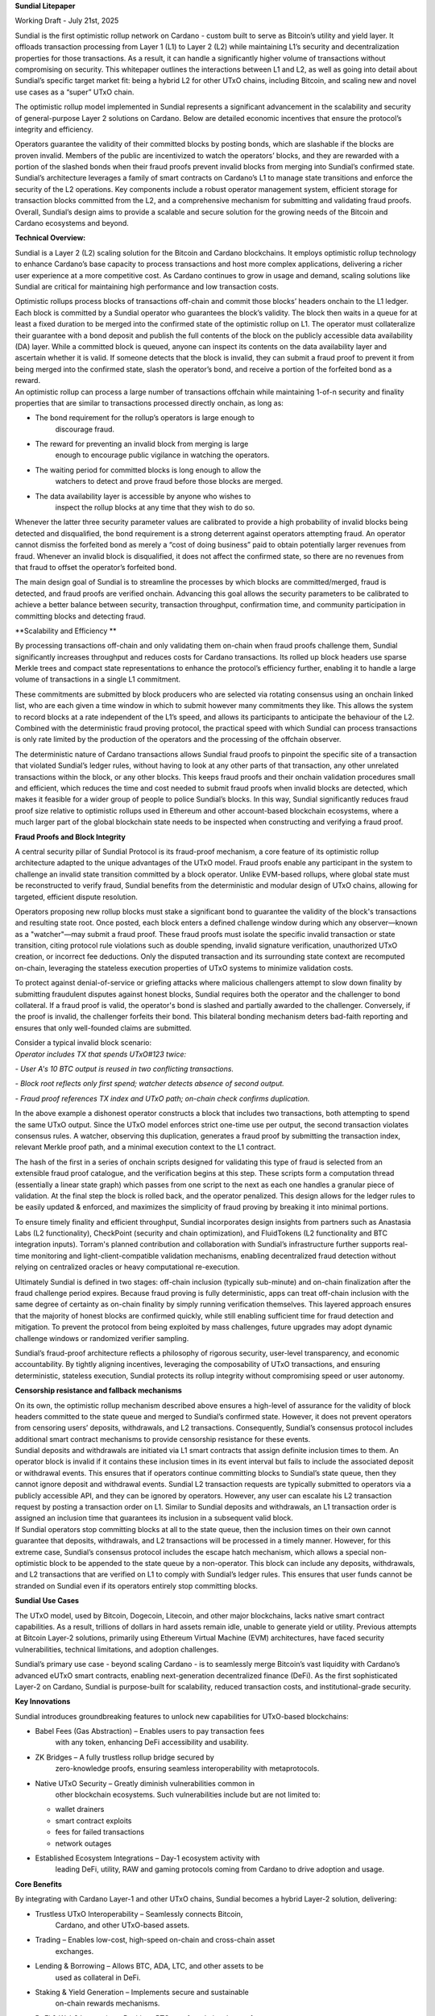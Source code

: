 |image1|\ **Sundial Litepaper**

Working Draft - July 21st, 2025

Sundial is the first optimistic rollup network on Cardano - custom built
to serve as Bitcoin’s utility and yield layer. It offloads transaction
processing from Layer 1 (L1) to Layer 2 (L2) while maintaining L1’s
security and decentralization properties for those transactions. As a
result, it can handle a significantly higher volume of transactions
without compromising on security. This whitepaper outlines the
interactions between L1 and L2, as well as going into detail about
Sundial’s specific target market fit: being a hybrid L2 for other UTxO
chains, including Bitcoin, and scaling new and novel use cases as a
“super” UTxO chain.

The optimistic rollup model implemented in Sundial represents a
significant advancement in the scalability and security of
general-purpose Layer 2 solutions on Cardano. Below are detailed
economic incentives that ensure the protocol’s integrity and efficiency.

+-----------------------------------------------------------------------+
| .. image:: ./litepaper_media/image2.png |
|    :width: 6.26772in                                                  |
|    :height: 3.31944in                                                 |
|                                                                       |
| *Sundial and Midgard are being developed in parallel, with Midgard to |
| be the composible tech stack - similar to the Optimism tech stack on  |
| Ethereum. The above graphic is a display on how Midgard’s operators   |
| will operate. Sundial’s system will work in the same fashion.*        |
+=======================================================================+
+-----------------------------------------------------------------------+

Operators guarantee the validity of their committed blocks by posting
bonds, which are slashable if the blocks are proven invalid. Members of
the public are incentivized to watch the operators’ blocks, and they are
rewarded with a portion of the slashed bonds when their fraud proofs
prevent invalid blocks from merging into Sundial’s confirmed state.
Sundial’s architecture leverages a family of smart contracts on
Cardano’s L1 to manage state transitions and enforce the security of the
L2 operations. Key components include a robust operator management
system, efficient storage for transaction blocks committed from the L2,
and a comprehensive mechanism for submitting and validating fraud
proofs. Overall, Sundial’s design aims to provide a scalable and secure
solution for the growing needs of the Bitcoin and Cardano ecosystems and
beyond.

**Technical Overview:**

Sundial is a Layer 2 (L2) scaling solution for the Bitcoin and Cardano
blockchains. It employs optimistic rollup technology to enhance
Cardano’s base capacity to process transactions and host more complex
applications, delivering a richer user experience at a more competitive
cost. As Cardano continues to grow in usage and demand, scaling
solutions like Sundial are critical for maintaining high performance and
low transaction costs.

| Optimistic rollups process blocks of transactions off-chain and commit
  those blocks’ headers onchain to the L1 ledger. Each block is
  committed by a Sundial operator who guarantees the block’s validity.
  The block then waits in a queue for at least a fixed duration to be
  merged into the confirmed state of the optimistic rollup on L1. The
  operator must collateralize their guarantee with a bond deposit and
  publish the full contents of the block on the publicly accessible data
  availability (DA) layer. While a committed block is queued, anyone can
  inspect its contents on the data availability layer and ascertain
  whether it is valid. If someone detects that the block is invalid,
  they can submit a fraud proof to prevent it from being merged into the
  confirmed state, slash the operator’s bond, and receive a portion of
  the forfeited bond as a reward.
| An optimistic rollup can process a large number of transactions
  offchain while maintaining 1-of-n security and finality properties
  that are similar to transactions processed directly onchain, as long
  as:

-  The bond requirement for the rollup’s operators is large enough to
      discourage fraud.

-  The reward for preventing an invalid block from merging is large
      enough to encourage public vigilance in watching the operators.

-  The waiting period for committed blocks is long enough to allow the
      watchers to detect and prove fraud before those blocks are merged.

-  The data availability layer is accessible by anyone who wishes to
      inspect the rollup blocks at any time that they wish to do so.

Whenever the latter three security parameter values are calibrated to
provide a high probability of invalid blocks being detected and
disqualified, the bond requirement is a strong deterrent against
operators attempting fraud. An operator cannot dismiss the forfeited
bond as merely a “cost of doing business” paid to obtain potentially
larger revenues from fraud. Whenever an invalid block is disqualified,
it does not affect the confirmed state, so there are no revenues from
that fraud to offset the operator’s forfeited bond.

The main design goal of Sundial is to streamline the processes by which
blocks are committed/merged, fraud is detected, and fraud proofs are
verified onchain. Advancing this goal allows the security parameters to
be calibrated to achieve a better balance between security, transaction
throughput, confirmation time, and community participation in committing
blocks and detecting fraud.

**Scalability and Efficiency
**\ |image2|

By processing transactions off-chain and only validating them on-chain
when fraud proofs challenge them, Sundial significantly increases
throughput and reduces costs for Cardano transactions. Its rolled up
block headers use sparse Merkle trees and compact state representations
to enhance the protocol’s efficiency further, enabling it to handle a
large volume of transactions in a single L1 commitment.

.. image:: ./litepaper_media/image5.png
   :width: 5.33333in
   :height: 1.97917in

These commitments are submitted by block producers who are selected via
rotating consensus using an onchain linked list, who are each given a
time window in which to submit however many commitments they like. This
allows the system to record blocks at a rate independent of the L1’s
speed, and allows its participants to anticipate the behaviour of the
L2. Combined with the deterministic fraud proving protocol, the
practical speed with which Sundial can process transactions is only rate
limited by the production of the operators and the processing of the
offchain observer.

The deterministic nature of Cardano transactions allows Sundial fraud
proofs to pinpoint the specific site of a transaction that violated
Sundial’s ledger rules, without having to look at any other parts of
that transaction, any other unrelated transactions within the block, or
any other blocks. This keeps fraud proofs and their onchain validation
procedures small and efficient, which reduces the time and cost needed
to submit fraud proofs when invalid blocks are detected, which makes it
feasible for a wider group of people to police Sundial’s blocks. In this
way, Sundial significantly reduces fraud proof size relative to
optimistic rollups used in Ethereum and other account-based blockchain
ecosystems, where a much larger part of the global blockchain state
needs to be inspected when constructing and verifying a fraud proof.

**Fraud Proofs and Block Integrity**

A central security pillar of Sundial Protocol is its fraud-proof
mechanism, a core feature of its optimistic rollup architecture adapted
to the unique advantages of the UTxO model. Fraud proofs enable any
participant in the system to challenge an invalid state transition
committed by a block operator. Unlike EVM-based rollups, where global
state must be reconstructed to verify fraud, Sundial benefits from the
deterministic and modular design of UTxO chains, allowing for targeted,
efficient dispute resolution.

Operators proposing new rollup blocks must stake a significant bond to
guarantee the validity of the block's transactions and resulting state
root. Once posted, each block enters a defined challenge window during
which any observer—known as a "watcher"—may submit a fraud proof. These
fraud proofs must isolate the specific invalid transaction or state
transition, citing protocol rule violations such as double spending,
invalid signature verification, unauthorized UTxO creation, or incorrect
fee deductions. Only the disputed transaction and its surrounding state
context are recomputed on-chain, leveraging the stateless execution
properties of UTxO systems to minimize validation costs.

To protect against denial-of-service or griefing attacks where malicious
challengers attempt to slow down finality by submitting fraudulent
disputes against honest blocks, Sundial requires both the operator and
the challenger to bond collateral. If a fraud proof is valid, the
operator's bond is slashed and partially awarded to the challenger.
Conversely, if the proof is invalid, the challenger forfeits their bond.
This bilateral bonding mechanism deters bad-faith reporting and ensures
that only well-founded claims are submitted.

| Consider a typical invalid block scenario:
| *Operator includes TX that spends UTxO#123 twice:*

*- User A's 10 BTC output is reused in two conflicting transactions.*

*- Block root reflects only first spend; watcher detects absence of
second output.*

*- Fraud proof references TX index and UTxO path; on-chain check
confirms duplication.*

.. image:: ./litepaper_media/image1.png
   :width: 6.26772in
   :height: 3.23611in

In the above example a dishonest operator constructs a block that
includes two transactions, both attempting to spend the same UTxO
output. Since the UTxO model enforces strict one-time use per output,
the second transaction violates consensus rules. A watcher, observing
this duplication, generates a fraud proof by submitting the transaction
index, relevant Merkle proof path, and a minimal execution context to
the L1 contract.

The hash of the first in a series of onchain scripts designed for
validating this type of fraud is selected from an extensible fraud proof
catalogue, and the verification begins at this step. These scripts form
a computation thread (essentially a linear state graph) which passes
from one script to the next as each one handles a granular piece of
validation. At the final step the block is rolled back, and the operator
penalized. This design allows for the ledger rules to be easily updated
& enforced, and maximizes the simplicity of fraud proving by breaking it
into minimal portions.

To ensure timely finality and efficient throughput, Sundial incorporates
design insights from partners such as Anastasia Labs (L2 functionality),
CheckPoint (security and chain optimization), and FluidTokens (L2
functionality and BTC integration inputs). Torram's planned contribution
and collaboration with Sundial’s infrastructure further supports
real-time monitoring and light-client-compatible validation mechanisms,
enabling decentralized fraud detection without relying on centralized
oracles or heavy computational re-execution.

Ultimately Sundial is defined in two stages: off-chain inclusion
(typically sub-minute) and on-chain finalization after the fraud
challenge period expires. Because fraud proving is fully deterministic,
apps can treat off-chain inclusion with the same degree of certainty as
on-chain finality by simply running verification themselves. This
layered approach ensures that the majority of honest blocks are
confirmed quickly, while still enabling sufficient time for fraud
detection and mitigation. To prevent the protocol from being exploited
by mass challenges, future upgrades may adopt dynamic challenge windows
or randomized verifier sampling.

Sundial’s fraud-proof architecture reflects a philosophy of rigorous
security, user-level transparency, and economic accountability. By
tightly aligning incentives, leveraging the composability of UTxO
transactions, and ensuring deterministic, stateless execution, Sundial
protects its rollup integrity without compromising speed or user
autonomy.

**Censorship resistance and fallback mechanisms**

| On its own, the optimistic rollup mechanism described above ensures a
  high-level of assurance for the validity of block headers committed to
  the state queue and merged to Sundial’s confirmed state. However, it
  does not prevent operators from censoring users’ deposits,
  withdrawals, and L2 transactions. Consequently, Sundial’s consensus
  protocol includes additional smart contract mechanisms to provide
  censorship resistance for these events.
| Sundial deposits and withdrawals are initiated via L1 smart contracts
  that assign definite inclusion times to them. An operator block is
  invalid if it contains these inclusion times in its event interval but
  fails to include the associated deposit or withdrawal events. This
  ensures that if operators continue committing blocks to Sundial’s
  state queue, then they cannot ignore deposit and withdrawal events.
  Sundial L2 transaction requests are typically submitted to operators
  via a publicly accessible API, and they can be ignored by operators.
  However, any user can escalate his L2 transaction request by posting a
  transaction order on L1. Similar to Sundial deposits and withdrawals,
  an L1 transaction order is assigned an inclusion time that guarantees
  its inclusion in a subsequent valid block.

| |image3|
| If Sundial operators stop committing blocks at all to the state queue,
  then the inclusion times on their own cannot guarantee that deposits,
  withdrawals, and L2 transactions will be processed in a timely manner.
  However, for this extreme case, Sundial’s consensus protocol includes
  the escape hatch mechanism, which allows a special non-optimistic
  block to be appended to the state queue by a non-operator. This block
  can include any deposits, withdrawals, and L2 transactions that are
  verified on L1 to comply with Sundial’s ledger rules. This ensures
  that user funds cannot be stranded on Sundial even if its operators
  entirely stop committing blocks.

**Sundial Use Cases**

The UTxO model, used by Bitcoin, Dogecoin, Litecoin, and other major
blockchains, lacks native smart contract capabilities. As a result,
trillions of dollars in hard assets remain idle, unable to generate
yield or utility. Previous attempts at Bitcoin Layer-2 solutions,
primarily using Ethereum Virtual Machine (EVM) architectures, have faced
security vulnerabilities, technical limitations, and adoption
challenges.

Sundial’s primary use case - beyond scaling Cardano - is to seamlessly
merge Bitcoin’s vast liquidity with Cardano’s advanced eUTxO smart
contracts, enabling next-generation decentralized finance (DeFi). As the
first sophisticated Layer-2 on Cardano, Sundial is purpose-built for
scalability, reduced transaction costs, and institutional-grade
security.

**Key Innovations**

Sundial introduces groundbreaking features to unlock new capabilities
for UTxO-based blockchains:

-  Babel Fees (Gas Abstraction) – Enables users to pay transaction fees
      with any token, enhancing DeFi accessibility and usability.

-  ZK Bridges – A fully trustless rollup bridge secured by
      zero-knowledge proofs, ensuring seamless interoperability with
      metaprotocols.

-  Native UTxO Security – Greatly diminish vulnerabilities common in
      other blockchain ecosystems. Such vulnerabilities include but are
      not limited to:

   -  wallet drainers

   -  smart contract exploits

   -  fees for failed transactions

   -  network outages

-  Established Ecosystem Integrations – Day-1 ecosystem activity with
      leading DeFi, utility, RAW and gaming protocols coming from
      Cardano to drive adoption and usage.

**Core Benefits**

By integrating with Cardano Layer-1 and other UTxO chains, Sundial
becomes a hybrid Layer-2 solution, delivering:

-  Trustless UTxO Interoperability – Seamlessly connects Bitcoin,
      Cardano, and other UTxO-based assets.

-  Trading – Enables low-cost, high-speed on-chain and cross-chain asset
      exchanges.

-  Lending & Borrowing – Allows BTC, ADA, LTC, and other assets to be
      used as collateral in DeFi.

-  Staking & Yield Generation – Implements secure and sustainable
      on-chain rewards mechanisms.

-  DeFi & Web3 Integration – Positions BTC as a foundational asset for
      decentralized applications in finance, culture, and entertainment,
      leveraging Cardano’s existing ecosystem.

-  Institutional-Grade Compliance – Implements advanced compliance,
      reporting, and risk management tools to support institutional
      participation.

Sundial redefines the potential of UTxO assets, bridging the gap between
Bitcoin and smart contract-driven DeFi, unlocking liquidity, and
expanding the possibilities of blockchain finance.

**Conclusion**

Sundial is the first optimistic rollup on Cardano, designed to scale
transactions while preserving Layer 1 security and decentralization. By
serving as a hybrid Layer-2 for Bitcoin and other UTxO chains, Sundial
creates a “super” UTxO network, unlocking novel use cases and seamless
interoperability. With Bitcoin’s market capitalization projected to
reach $10 trillion by 2030, the need for scalable DeFi solutions is
greater than ever. While the EVM ecosystem thrives on cross-chain
connectivity, UTxO networks - despite being eight times larger - remain
isolated. Sundial bridges this gap, enabling trustless asset movement,
institutional-grade security, and the full integration of Bitcoin into
decentralized finance. Positioned as a critical infrastructure layer in
the evolving financial landscape, Sundial is set to redefine blockchain
scalability and utility.

.. |image1| image:: ./litepaper_media/image3.png
   :width: 0.93956in
   :height: 0.87998in
.. |image2| image:: ./litepaper_media/image4.png
   :width: 6.26772in
   :height: 3.95833in
.. |image3| image:: ./litepaper_media/image6.png
   :width: 6.26772in
   :height: 4.06944in

